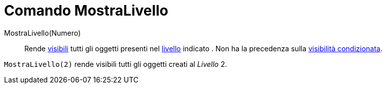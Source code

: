 = Comando MostraLivello

MostraLivello(Numero)::
  Rende xref:/Propriet%C3%A0_degli_oggetti.adoc[visibili] tutti gli oggetti presenti nel xref:/Livelli.adoc[livello]
  indicato . Non ha la precedenza sulla xref:/Visibilit%C3%A0_condizionata.adoc[visibilità condizionata].

[EXAMPLE]
====

`++MostraLivello(2)++` rende visibili tutti gli oggetti creati al _Livello_ 2.

====
